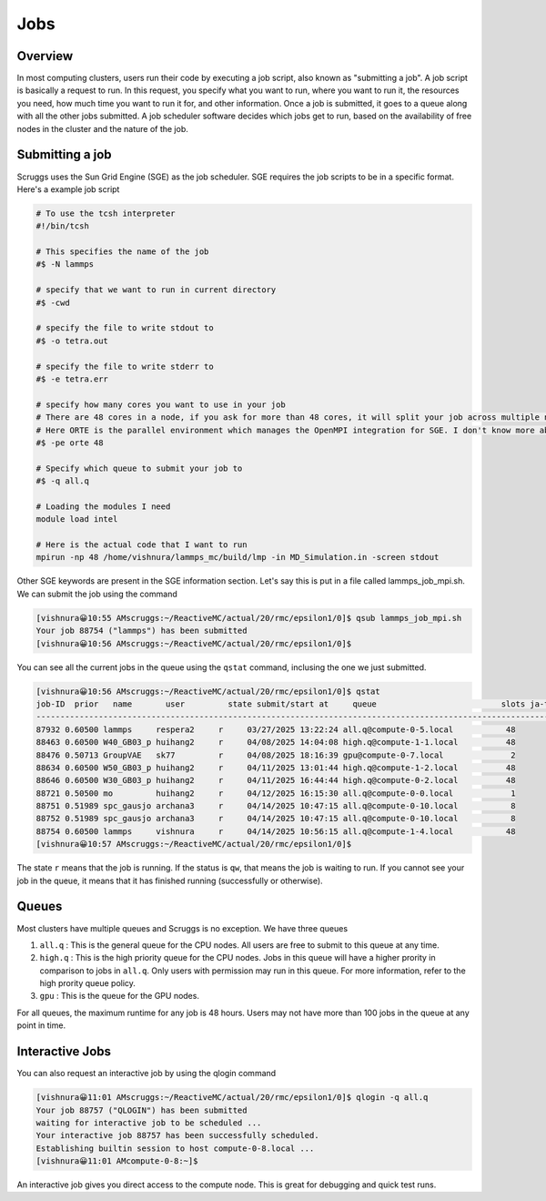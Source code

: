 Jobs
=======


Overview
----------
In most computing clusters, users run their code by executing a job script, also known as "submitting a job". A job script is basically a request to run. In this request, you specify what you want to run, where you want to run it, the resources you need, how much time you want to run it for, and other information. Once a job is submitted, it goes to a queue along with all the other jobs submitted. A job scheduler software decides which jobs get to run, based on the availability of free nodes in the cluster and the nature of the job. 

Submitting a job
------------------
Scruggs uses the Sun Grid Engine (SGE) as the job scheduler. SGE requires the job scripts to be in a specific format. Here's a example job script

.. code-block:: tcsh

  # To use the tcsh interpreter
  #!/bin/tcsh

  # This specifies the name of the job
  #$ -N lammps 

  # specify that we want to run in current directory
  #$ -cwd

  # specify the file to write stdout to 
  #$ -o tetra.out

  # specify the file to write stderr to
  #$ -e tetra.err

  # specify how many cores you want to use in your job
  # There are 48 cores in a node, if you ask for more than 48 cores, it will split your job across multiple nodes.
  # Here ORTE is the parallel environment which manages the OpenMPI integration for SGE. I don't know more about this.
  #$ -pe orte 48

  # Specify which queue to submit your job to
  #$ -q all.q

  # Loading the modules I need
  module load intel

  # Here is the actual code that I want to run
  mpirun -np 48 /home/vishnura/lammps_mc/build/lmp -in MD_Simulation.in -screen stdout

Other SGE keywords are present in the SGE information section. Let's say this is put in a file called lammps_job_mpi.sh. We can submit the job using the command

.. code-block:: console

  [vishnura😀10:55 AMscruggs:~/ReactiveMC/actual/20/rmc/epsilon1/0]$ qsub lammps_job_mpi.sh 
  Your job 88754 ("lammps") has been submitted
  [vishnura😀10:56 AMscruggs:~/ReactiveMC/actual/20/rmc/epsilon1/0]$ 

You can see all the current jobs in the queue using the ``qstat`` command, inclusing the one we just submitted.

.. code-block:: console

    [vishnura😀10:56 AMscruggs:~/ReactiveMC/actual/20/rmc/epsilon1/0]$ qstat
    job-ID  prior   name       user         state submit/start at     queue                          slots ja-task-ID 
    -----------------------------------------------------------------------------------------------------------------
    87932 0.60500 lammps     respera2     r     03/27/2025 13:22:24 all.q@compute-0-5.local           48        
    88463 0.60500 W40_GB03_p huihang2     r     04/08/2025 14:04:08 high.q@compute-1-1.local          48        
    88476 0.50713 GroupVAE   sk77         r     04/08/2025 18:16:39 gpu@compute-0-7.local              2        
    88634 0.60500 W50_GB03_p huihang2     r     04/11/2025 13:01:44 high.q@compute-1-2.local          48        
    88646 0.60500 W30_GB03_p huihang2     r     04/11/2025 16:44:44 high.q@compute-0-2.local          48        
    88721 0.50500 mo         huihang2     r     04/12/2025 16:15:30 all.q@compute-0-0.local            1        
    88751 0.51989 spc_gausjo archana3     r     04/14/2025 10:47:15 all.q@compute-0-10.local           8        
    88752 0.51989 spc_gausjo archana3     r     04/14/2025 10:47:15 all.q@compute-0-10.local           8        
    88754 0.60500 lammps     vishnura     r     04/14/2025 10:56:15 all.q@compute-1-4.local           48        
    [vishnura😀10:57 AMscruggs:~/ReactiveMC/actual/20/rmc/epsilon1/0]$

The state ``r`` means that the job is running. If the status is ``qw``, that means the job is waiting to run. If you cannot see your job in the queue, it means that it has finished running (successfully or otherwise). 

Queues
--------

Most clusters have multiple queues and Scruggs is no exception. We have three queues 

1. ``all.q`` : This is the general queue for the CPU nodes. All users are free to submit to this queue at any time. 
2. ``high.q`` : This is the high priority queue for the CPU nodes. Jobs in this queue will have a higher prority in comparison to jobs in ``all.q``. Only users with permission may run in this queue. For more information, refer to the high prority queue policy.
3. ``gpu`` : This is the queue for the GPU nodes.

For all queues, the maximum runtime for any job is 48 hours. Users may not have more than 100 jobs in the queue at any point in time.

Interactive Jobs
------------------
You can also request an interactive job by using the qlogin command

.. code-block:: console

   [vishnura😀11:01 AMscruggs:~/ReactiveMC/actual/20/rmc/epsilon1/0]$ qlogin -q all.q
   Your job 88757 ("QLOGIN") has been submitted
   waiting for interactive job to be scheduled ...
   Your interactive job 88757 has been successfully scheduled.
   Establishing builtin session to host compute-0-8.local ...
   [vishnura😀11:01 AMcompute-0-8:~]$

An interactive job gives you direct access to the compute node. This is great for debugging and quick test runs.




